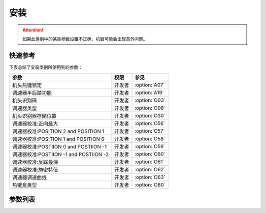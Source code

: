 .. _assemble:

====
安装
====

.. attention::
   如果此类别中的某些参数设置不正确，机器可能会出现意外问题。

快速参考
===============

下表总结了安装类别所使用到的参数：

==================================================== ========== ==============
参数                                                 权限       参见
==================================================== ========== ==============
机头热键锁定                                         开发者     :option:`A07`
调速器半后踏功能                                     开发者     :option:`A19` 
机头识别码                                           开发者     :option:`O03` 
调速器类型                                           开发者     :option:`O08` 
机头识别器存储位置                                   开发者     :option:`O30` 
调速器校准:正向最大                                  开发者     :option:`O56`
调速器校准:POSITION 2 and POSITION 1                 开发者     :option:`O57`
调速器校准:POSITION 1 and POSITION 0                 开发者     :option:`O58`
调速器校准:POSTIION 0 and POSTIION -1                开发者     :option:`O59`
调速器校准:POSTIION -1 and POSTIION -2               开发者     :option:`O60`
调速器校准:反踩最深                                  开发者     :option:`O61`
调速器校准:施密特值                                  开发者     :option:`O62`
调速器调速曲线                                       开发者     :option:`O63`
热键盒类型                                           开发者     :option:`O80`
==================================================== ========== ==============


参数列表
========

.. option:: A07
   
   -Max  1  
   -Min  0
   -Unit  --
   -Description
     | 缝料过厚时，用于防止缝料误触热键:
     | 0 = 关闭；
     | 1 = 打开。

.. option:: A19
   
   -Max  2
   -Min  1
   -Unit  --
   -Description  
     | 决定调速器处于 :term:`POSITION -1` 位置时执行什么动作
     | 1 = Sewing foot lift；
     | 2 = Thread trim。

.. option:: O03
   
   -Max  2
   -Min  1
   -Unit  --
   -Description  :term:`机头识别码`

.. option:: O08

   -Max  2
   -Min  1
   -Unit  --
   -Description
     | 使用原装调速器还是站立操作踏板：
     | 0 = 原装；
     | 1 = 站立操作踏板。

.. option:: O30
   
   -Max  9999
   -Min  0
   -Unit  --
   -Description  
     | 选择 :term:`机头识别码` 
       存储位置:
     | 1 = 存储于控制器中；
     | 2 = 存储与机头识别器中。

.. option:: O56

   -Max  4095  
   -Min  0
   -Unit  --
   -Description  调速器正向踩到底时的电压采样值，值 > O57

.. option:: O57

   -Max  4095  
   -Min  0
   -Unit  --
   -Description  调速器正踩第二段和正踩第一段的分界点的采样值，O56 < 值 < O58

.. option:: O58

   -Max  4095  
   -Min  0
   -Unit  --
   -Description  调速器正向第一段和默认位置的分界点的采样值，O57 < 值 < O59

.. option:: O59

   -Max  4095  
   -Min  0
   -Unit  --
   -Description  调速器默认位置和反踩第一段的分界点的采样值，O58 < 值 < O60

.. option:: O60

   -Max  4095  
   -Min  0
   -Unit  --
   -Description  调速器反踩第一段和反踩第二段的分界点的采样值，O59 < 值 < O61

.. option:: O61

   -Max  4095  
   -Min  0
   -Unit  --
   -Description  调速器反踩到最深处时采样值，值 < O60

.. option:: O62

   -Max  4095  
   -Min  0
   -Unit  --
   -Description  调速器施密特区间的采样值

.. option:: O63

   -Max  4095  
   -Min  0
   -Unit  --
   -Description
     | 0 = 直线；
     | 1 = 两段直线；
     | 2 = 曲线(先缓后快)；
     | 3 = 曲线(先快后缓)；
     | 4 = S曲线(先缓后快再缓)；
     | 5 = S曲线(先快后缓再快)。

.. option:: O80
   
   -Max  3  
   -Min  1
   -Unit  --
   -Description
     | Type of the keypad:
     | 1 = 6键型；
     | 2 = 7键型；
     | 3 = 12键型。
